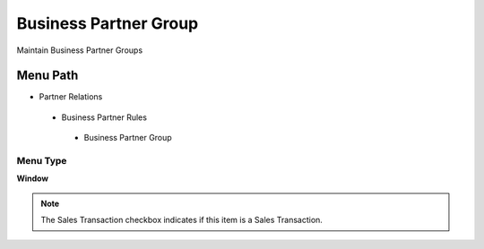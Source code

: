 
.. _functional-guide/menu/businesspartnergroup:

======================
Business Partner Group
======================

Maintain Business Partner Groups

Menu Path
=========


* Partner Relations

 * Business Partner Rules

  * Business Partner Group

Menu Type
---------
\ **Window**\ 

.. note::
    The Sales Transaction checkbox indicates if this item is a Sales Transaction.


.. seealso::
    :ref:`functional-guidewindow-businesspartnergroup`
